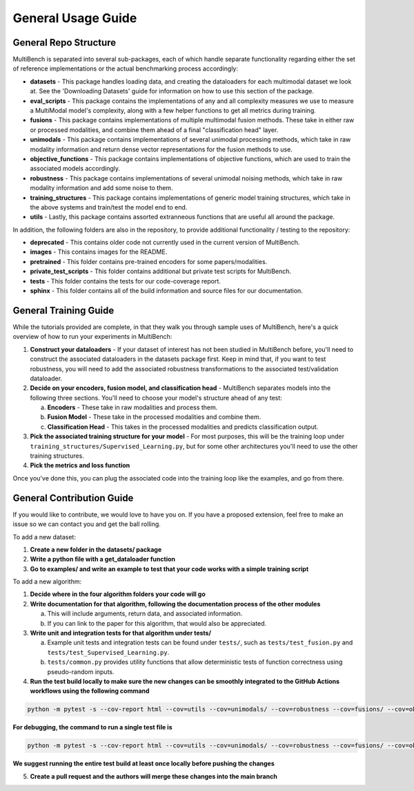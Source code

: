 General Usage Guide
*******************

General Repo Structure
=========================

MultiBench is separated into several sub-packages, each of which handle separate functionality regarding either the set of reference implementations or the actual benchmarking process accordingly:

- **datasets** - This package handles loading data, and creating the dataloaders for each multimodal dataset we look at. See the 'Downloading Datasets' guide for information on how to use this section of the package.
- **eval_scripts** - This package contains the implementations of any and all complexity measures we use to measure a MultiModal model's complexity, along with a few helper functions to get all metrics during training.
- **fusions** - This package contains implementations of multiple multimodal fusion methods. These take in either raw or processed modalities, and combine them ahead of a final "classification head" layer.
- **unimodals** -  This package contains implementations of several unimodal processing methods, which take in raw modality information and return dense vector representations for the fusion methods to use.
- **objective_functions** - This package contains implementations of objective functions, which are used to train the associated models accordingly.
- **robustness** - This package contains implementations of several unimodal noising methods, which take in raw modality information and add some noise to them.
- **training_structures** - This package contains implementations of generic model training structures, which take in the above systems and train/test the model end to end.
- **utils** - Lastly, this package contains assorted extranneous functions that are useful all around the package.

In addition, the following folders are also in the repository, to provide additional functionality / testing to the repository:

- **deprecated** - This contains older code not currently used in the current version of MultiBench.
- **images** - This contains images for the README.
- **pretrained** - This folder contains pre-trained encoders for some papers/modalities.
- **private_test_scripts** - This folder contains additional but private test scripts for MultiBench.
- **tests** - This folder contains the tests for our code-coverage report.
- **sphinx** - This folder contains all of the build information and source files for our documentation.

General Training Guide
======================

While the tutorials provided are complete, in that they walk you through sample uses of MultiBench, here's a quick overview of how to run your experiments in MultiBench:

1. **Construct your dataloaders** - If your dataset of interest has not been studied in MultiBench before, you'll need to construct the associated dataloaders in the datasets package first. Keep in mind that, if you want to test robustness, you will need to add the associated robustness transformations to the associated test/validation dataloader.
2. **Decide on your encoders, fusion model, and classification head** - MultiBench separates models into the following three sections. You'll need to choose your model's structure ahead of any test:
   
   a. **Encoders** - These take in raw modalities and process them.
   b. **Fusion Model** - These take in the processed modalities and combine them.
   c. **Classification Head** - This takes in the processed modalities and predicts classification output.

3. **Pick the associated training structure for your model** - For most purposes, this will be the training loop under ``training_structures/Supervised_Learning.py``, but for some other architectures you'll need to use the other training structures.
4. **Pick the metrics and loss function**

Once you've done this, you can plug the associated code into the training loop like the examples, and go from there.


General Contribution Guide
==========================

If you would like to contribute, we would love to have you on. If you have a proposed extension, feel free to make an issue so we can contact you and get the ball rolling.

To add a new dataset:

1. **Create a new folder in the datasets/ package**
2. **Write a python file with a get_dataloader function**
3. **Go to examples/ and write an example to test that your code works with a simple training script**

To add a new algorithm:

1. **Decide where in the four algorithm folders your code will go**
2. **Write documentation for that algorithm, following the documentation process of the other modules**
   
   a. This will include arguments, return data, and associated information.
   b. If you can link to the paper for this algorithm, that would also be appreciated.

3. **Write unit and integration tests for that algorithm under tests/**

   a. Example unit tests and integration tests can be found under ``tests/``, such as ``tests/test_fusion.py`` and ``tests/test_Supervised_Learning.py``.
   b. ``tests/common.py`` provides utility functions that allow deterministic tests of function correctness using pseudo-random inputs.
   
4. **Run the test build locally to make sure the new changes can be smoothly integrated to the GitHub Actions workflows using the following command**

.. code-block:: bash

   python -m pytest -s --cov-report html --cov=utils --cov=unimodals/ --cov=robustness --cov=fusions/ --cov=objective_functions tests/
   
**For debugging, the command to run a single test file is**
   
.. code-block:: bash

   python -m pytest -s --cov-report html --cov=utils --cov=unimodals/ --cov=robustness --cov=fusions/ --cov=objective_functions tests/tests_TESTNAME.py
   
**We suggest running the entire test build at least once locally before pushing the changes**

5. **Create a pull request and the authors will merge these changes into the main branch**
